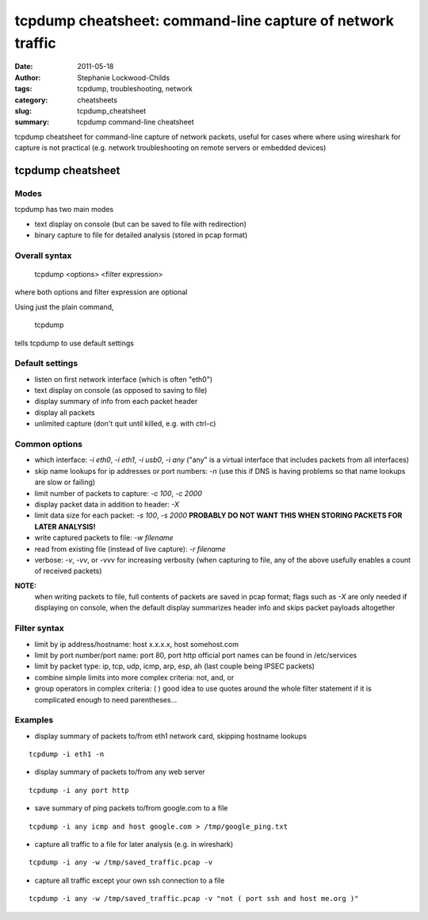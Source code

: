 ###########################################################
tcpdump cheatsheet: command-line capture of network traffic
###########################################################

:date: 2011-05-18
:author: Stephanie Lockwood-Childs
:tags: tcpdump, troubleshooting, network
:category: cheatsheets
:slug: tcpdump_cheatsheet
:summary: tcpdump command-line cheatsheet 

tcpdump cheatsheet for command-line capture of network packets,
useful for cases where where using wireshark for capture is not practical
(e.g. network troubleshooting on remote servers or embedded devices)

==================
tcpdump cheatsheet
==================

Modes
-----

tcpdump has two main modes

* text display on console (but can be saved to file with redirection)
* binary capture to file for detailed analysis (stored in pcap format)

Overall syntax
--------------

 tcpdump <options> <filter expression>

where both options and filter expression are optional 

Using just the plain command,

 tcpdump

tells tcpdump to use default settings

Default settings
----------------

* listen on first network interface (which is often "eth0")
* text display on console (as opposed to saving to file)
* display summary of info from each packet header
* display all packets
* unlimited capture (don't quit until killed, e.g. with ctrl-c)

Common options
--------------

* which interface: *-i eth0*, *-i eth1*, *-i usb0*, *-i any*
  ("any" is a virtual interface that includes packets from all
  interfaces) 
* skip name lookups for ip addresses or port numbers: *-n*
  (use this if DNS is having problems so that name lookups are slow or
  failing)
* limit number of packets to capture: *-c 100*, *-c 2000*
* display packet data in addition to header:  *-X*
* limit data size for each packet: *-s 100*, *-s 2000*
  **PROBABLY DO NOT WANT THIS WHEN STORING PACKETS FOR LATER ANALYSIS!**
* write captured packets to file: *-w filename*
* read from existing file (instead of live capture): *-r filename*
* verbose: *-v*, *-vv*, or -vvv for increasing verbosity
  (when capturing to file, any of the above usefully enables a count of received packets)

**NOTE:**
  when writing packets to file, full contents of packets are saved
  in pcap format; flags such as *-X* are only needed if displaying
  on console, when the default display summarizes header info 
  and skips packet payloads altogether

Filter syntax
--------------

* limit by ip address/hostname: host x.x.x.x, host somehost.com
* limit by port number/port name: port 80, port http
  official port names can be found in /etc/services
* limit by packet type: ip, tcp, udp, icmp, arp, esp, ah
  (last couple being IPSEC packets)
* combine simple limits into more complex criteria: not, and, or 
* group operators in complex criteria: ( )
  good idea to use quotes around the whole filter statement
  if it is complicated enough to need parentheses...

Examples
--------

* display summary of packets to/from eth1 network card, skipping hostname lookups

::

    tcpdump -i eth1 -n

* display summary of packets to/from any web server

::

    tcpdump -i any port http

* save summary of ping packets to/from google.com to a file

::

    tcpdump -i any icmp and host google.com > /tmp/google_ping.txt

* capture all traffic to a file for later analysis (e.g. in wireshark)

::

    tcpdump -i any -w /tmp/saved_traffic.pcap -v  

* capture all traffic except your own ssh connection to a file 

::

    tcpdump -i any -w /tmp/saved_traffic.pcap -v "not ( port ssh and host me.org )"
